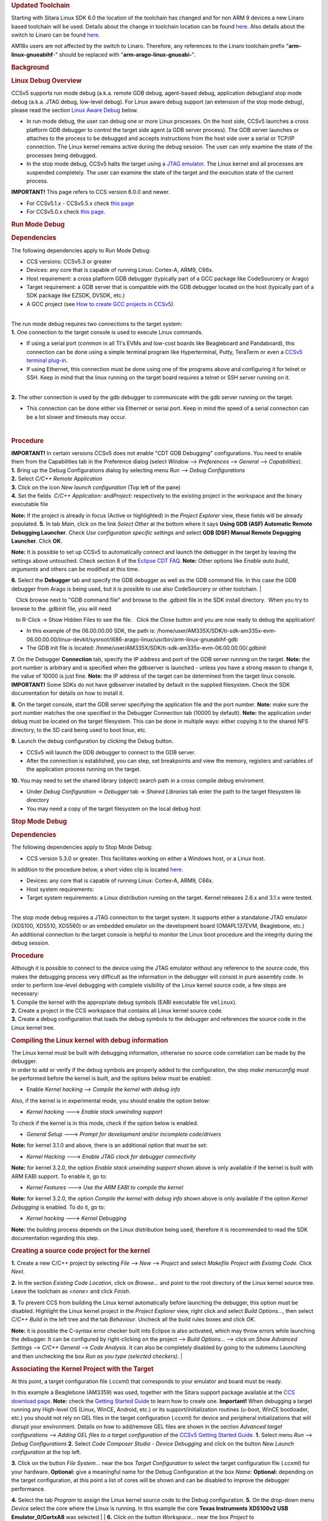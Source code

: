 .. http://processors.wiki.ti.com/index.php/Processor_Linux_SDK_CCS_Debug
.. rubric:: Updated Toolchain
   :name: updated-toolchain

Starting with Sitara Linux SDK 6.0 the location of the toolchain has
changed and for non ARM 9 devices a new Linaro based toolchain will be
used. Details about the change in toolchain location can be found
`here <http://processors.wiki.ti.com/index.php/Sitara_Linux_SDK_GCC_Toolchain#Updated.C2.A0Linux-Devkit_Structure>`__.
Also details about the switch to Linaro can be found
`here <http://processors.wiki.ti.com/index.php/Sitara_Linux_SDK_GCC_Toolchain#Switch_to_Linaro>`__.

AM18x users are not affected by the switch to Linaro. Therefore, any
references to the Linaro toolchain prefix "**arm-linux-gnueabihf**-"
should be replaced with "**arm-arago-linux-gnueabi-**".

.. rubric:: Background
   :name: background

.. rubric:: Linux Debug Overview
   :name: linux-debug-overview

| CCSv5 supports run mode debug (a.k.a. remote GDB debug, agent-based
  debug, application debug)and stop mode debug (a.k.a. JTAG debug,
  low-level debug). For Linux aware debug support (an extension of the
  stop mode debug), please read the section `Linux Aware
  Debug </index.php/Linux_Debug_in_CCSv5#Linux_Aware_Debug>`__ below.

-  In run mode debug, the user can debug one or more Linux processes. On
   the host side, CCSv5 launches a cross platform GDB debugger to
   control the target side agent (a GDB server process). The GDB server
   launches or attaches to the process to be debugged and accepts
   instructions from the host side over a serial or TCP/IP connection.
   The Linux kernel remains active during the debug session. The user
   can only examine the state of the processes being debugged.
-  In the stop mode debug, CCSv5 halts the target using a `JTAG
   emulator </index.php/Emulation>`__. The Linux kernel and all
   processes are suspended completely. The user can examine the state of
   the target and the execution state of the current process.

**IMPORTANT!** This page refers to CCS version 6.0.0 and newer.

-  For CCSv5.1.x - CCSv5.5.x check `this
   page </index.php/Linux_Debug_in_CCSv5>`__
-  For CCSv5.0.x check `this
   page </index.php/Linux_Debug_in_CCSv5_0>`__.

.. rubric:: Run Mode Debug
   :name: run-mode-debug

.. rubric:: Dependencies
   :name: dependencies

The following dependencies apply to Run Mode Debug:

-  CCS versions: CCSv5.3 or greater
-  Devices: any core that is capable of running Linux: Cortex-A, ARM9,
   C66x.
-  Host requirement: a cross platform GDB debugger (typically part of a
   GCC package like CodeSourcery or Arago)
-  Target requirement: a GDB server that is compatible with the GDB
   debugger located on the host (typically part of a SDK package like
   EZSDK, DVSDK, etc.)
-  A GCC project (see `How to create GCC projects in
   CCSv5 </index.php/How_to_create_GCC_projects_in_CCSv5>`__).

| 
| The run mode debug requires two connections to the target system:
| **1.** One connection to the target console is used to execute Linux
  commands.

-  If using a serial port (common in all TI's EVMs and low-cost boards
   like Beagleboard and Pandaboard), this connection can be done using a
   simple terminal program like Hyperterminal, Putty, TeraTerm or even a
   `CCSv5 terminal
   plug-in </index.php/How_to_install_the_terminal_plugin_in_CCSv5>`__.
-  If using Ethernet, this connection must be done using one of the
   programs above and configuring it for telnet or SSH. Keep in mind
   that the linux running on the target board requires a telnet or SSH
   server running on it.

| 
| **2.** The other connection is used by the gdb debugger to communicate
  with the gdb server running on the target.

-  This connection can be done either via Ethernet or serial port. Keep
   in mind the speed of a serial connection can be a lot slower and
   timeouts may occur.

| 

.. rubric:: Procedure
   :name: procedure

| **IMPORTANT!** In certain versions CCSv5 does not enable "CDT GDB
  Debugging" configurations. You need to enable them from the
  Capabilities tab in the Preference dialog (select *Window* -->
  *Preferences* --> *General* --> *Capabilities*).
| **1.** Bring up the Debug Configurations dialog by selecting menu
  *Run* --> *Debug Configurations*
| **2.** Select *C/C++ Remote Application*
| **3.** Click on the icon *New launch configuration* (Top left of the
  pane)
| **4.** Set the fields  *C/C++ Application:* and\ *Project:*
  respectively to the existing project in the workspace and the binary
  executable file

**Note:** If the project is already in focus (Active or highlighted) in
the *Project Explorer* view, these fields will be already populated.
**5.** In tab *Main*, click on the link *Select Other* at the bottom
where it says **Using GDB (ASF) Automatic Remote Debugging Launcher**.
Check *Use configuration specific settings* and select **GDB (DSF)
Manual Remote Degugging Launcher**. Click **OK**.

.. raw:: html

   <div class="thumb tnone">

.. raw:: html

   <div class="thumbinner" style="width:302px;">

.. Image:: ../images/Linux_debug_v5_GDB_config.png

.. raw:: html

   <div class="thumbcaption">

.. raw:: html

   <div class="magnify">

.. Image:: ../images/Linux_debug_v5_GDB_config.png

.. raw:: html

   </div>

.. raw:: html

   </div>

.. raw:: html

   </div>

.. raw:: html

   </div>

**Note:** It is possible to set up CCSv5 to automatically connect and
launch the debugger in the target by leaving the settings above
untouched. Check section 8 of the `Eclipse CDT
FAQ <http://wiki.eclipse.org/index.php/CDT/User/FAQ>`__.
**Note:** Other options like *Enable auto build*, *arguments* and others
can be modified at this time.

.. raw:: html

   <div class="thumb tnone">

.. raw:: html

   <div class="thumbinner" style="width:302px;">

.. Image:: ../images/Linux_debug_v5_tab_main.png

.. raw:: html

   <div class="thumbcaption">

.. raw:: html

   <div class="magnify">

.. Image:: ../images/Linux_debug_v5_tab_main.png

.. raw:: html

   </div>

.. raw:: html

   </div>

.. raw:: html

   </div>

.. raw:: html

   </div>

**6.** Select the **Debugger** tab and specify the GDB debugger as well
as the GDB command file. In this case the GDB debugger from Arago is
being used, but it is possible to use also CodeSourcery or other
toolchain.
| 

   Click browse next to "GDB command file" and browse to the .gdbinit
file in the SDK install directory.  When you try to browse to the
.gdbinit file, you will need

   to R-Click -> Show Hidden Files to see the file.   Click the Close
button and you are now ready to debug the application!

-  In this example of the 06.00.00.00 SDK, the path is:
   /home/user/AM335X/SDK/ti-sdk-am335x-evm-06.00.00.00/linux-devkit/sysroot/i686-arago-linux/usr/bin/arm-linux-gnueabihf-gdb
-  The GDB init file is located:
   /home/user/AM335X/SDK/ti-sdk-am335x-evm-06.00.00.00/.gdbinit

.. raw:: html

   <div class="thumb tnone">

.. raw:: html

   <div class="thumbinner" style="width:302px;">

.. Image:: ../images/Linux_debug_v5_tab_dbg_main.png

.. raw:: html

   <div class="thumbcaption">

.. raw:: html

   <div class="magnify">

.. Image:: ../images/Linux_debug_v5_tab_dbg_main.png

.. raw:: html

   </div>

.. raw:: html

   </div>

.. raw:: html

   </div>

.. raw:: html

   </div>

**7.** On the Debugger **Connection** tab, specify the IP address and
port of the GDB server running on the target.
**Note:** the port number is arbitrary and is specified when the
gdbserver is launched - unless you have a strong reason to change it,
the value of 10000 is just fine.
**Note:** the IP address of the target can be determined from the target
linux console.
**IMPORTANT!** Some SDKs do not have gdbserver installed by default in
the supplied filesystem. Check the SDK documentation for details on how
to install it.

.. raw:: html

   <div class="thumb tnone">

.. raw:: html

   <div class="thumbinner" style="width:302px;">

.. Image:: ../images/Linux_debug_v5_ifconfig.png

.. raw:: html

   <div class="thumbcaption">

.. raw:: html

   <div class="magnify">

.. Image:: ../images/Linux_debug_v5_ifconfig.png

.. raw:: html

   </div>

.. raw:: html

   </div>

.. raw:: html

   </div>

.. raw:: html

   </div>

.. raw:: html

   <div class="thumb tnone">

.. raw:: html

   <div class="thumbinner" style="width:302px;">

.. Image:: ../images/Linux_debug_v5_tab_dbg_connection.png

.. raw:: html

   <div class="thumbcaption">

.. raw:: html

   <div class="magnify">

.. Image:: ../images/Linux_debug_v5_tab_dbg_connection.png

.. raw:: html

   </div>

.. raw:: html

   </div>

.. raw:: html

   </div>

.. raw:: html

   </div>

**8.** On the target console, start the GDB server specifying the
application file and the port number.
**Note:** make sure the port number matches the one specified in the
Debugger Connection tab (10000 by default).
**Note:** the application under debug must be located on the target
filesystem. This can be done in multiple ways: either copying it to the
shared NFS directory, to the SD card being used to boot linux, etc.

.. raw:: html

   <div class="thumb tnone">

.. raw:: html

   <div class="thumbinner" style="width:302px;">

.. Image:: ../images/Linux_debug_v5_gdbserver.png

.. raw:: html

   <div class="thumbcaption">

.. raw:: html

   <div class="magnify">

.. Image:: ../images/Linux_debug_v5_gdbserver.png

.. raw:: html

   </div>

.. raw:: html

   </div>

.. raw:: html

   </div>

.. raw:: html

   </div>

**9.** Launch the debug configuration by clicking the Debug button.

-  CCSv5 will launch the GDB debugger to connect to the GDB server.
-  After the connection is established, you can step, set breakpoints
   and view the memory, registers and variables of the application
   process running on the target.

.. raw:: html

   <div class="thumb tnone">

.. raw:: html

   <div class="thumbinner" style="width:302px;">

.. Image:: ../images/Linux_debug_v5_debugger.png

.. raw:: html

   <div class="thumbcaption">

.. raw:: html

   <div class="magnify">

.. Image:: ../images/Linux_debug_v5_debugger.png

.. raw:: html

   </div>

.. raw:: html

   </div>

.. raw:: html

   </div>

.. raw:: html

   </div>

**10.** You may need to set the shared library (object) search path in a
cross compile debug enviroment.

-  Under *Debug Configuration* -> *Debugger* tab -> *Shared Libraries*
   tab enter the path to the target filesystem lib directory
-  You may need a copy of the target filesystem on the local debug host

.. rubric:: Stop Mode Debug
   :name: stop-mode-debug

.. rubric:: Dependencies
   :name: dependencies-1

| The following dependencies apply to Stop Mode Debug:

-  CCS version 5.3.0 or greater. This facilitates working on either a
   Windows host, or a Linux host.

In addition to the procedure below, a short video clip is located
`here <http://software-dl.ti.com/sdo/sdo_apps_public_sw/CCSv5/Demos/Linux_kernel_debugging/Linux_kernel_debugging.html>`__.

-  Devices: any core that is capable of running Linux: Cortex-A, ARM9,
   C66x.
-  Host system requirements:
-  Target system requirements: a Linux distribution running on the
   target. Kernel releases 2.6.x and 3.1.x were tested.

| 
| The stop mode debug requires a JTAG connection to the target system.
  It supports either a standalone JTAG emulator (XDS100, XDS510, XDS560)
  or an embedded emulator on the development board (OMAPL137EVM,
  Beaglebone, etc.)
| An additional connection to the target console is helpful to monitor
  the Linux boot procedure and the integrity during the debug session.

.. rubric:: Procedure
   :name: procedure-1

| Although it is possible to connect to the device using the JTAG
  emulator without any reference to the source code, this makes the
  debugging process very difficult as the information in the debugger
  will consist in pure assembly code. In order to perform low-level
  debugging with complete visibility of the Linux kernel source code, a
  few steps are necessary:
| **1.** Compile the kernel with the appropriate debug symbols (EABI
  executable file ``vmlinux``).
| **2.** Create a project in the CCS workspace that contains all Linux
  kernel source code.
| **3.** Create a debug configuration that loads the debug symbols to
  the debugger and references the source code in the Linux kernel tree.

.. rubric:: Compiling the Linux kernel with debug information
   :name: compiling-the-linux-kernel-with-debug-information

| The Linux kernel must be built with debugging information, otherwise
  no source code correlation can be made by the debugger.
| In order to add or verify if the debug symbols are properly added to
  the configuration, the step *make menuconfig* must be performed before
  the kernel is built, and the options below must be enabled:

-  Enable *Kernel hacking* --> *Compile the kernel with debug info*

Also, if the kernel is in experimental mode, you should enable the
option below:

-  *Kernel hacking* ---> *Enable stack unwinding support*

To check if the kernel is in this mode, check if the option below is
enabled.

-  *General Setup* ---> *Prompt for development and/or incomplete
   code/drivers*

**Note:** for kernel 3.1.0 and above, there is an additional option that
must be set:

-  *Kernel Hacking* ---> *Enable JTAG clock for debugger connectivity*

**Note:** for kernel 3.2.0, the option *Enable stack unwinding support*
shown above is only available if the kernel is built with ARM EABI
support. To enable it, go to:

-  *Kernel Features* ---> *Use the ARM EABI to compile the kernel*

**Note:** for kernel 3.2.0, the option *Compile the kernel with debug
info* shown above is only available if the option *Kernel Debugging* is
enabled. To do it, go to:

-  *Kernel hacking* ---> *Kernel Debugging*

| **Note:** the building process depends on the Linux distribution being
  used, therefore it is recommended to read the SDK documentation
  regarding this step.

.. rubric:: Creating a source code project for the kernel
   :name: creating-a-source-code-project-for-the-kernel

**1.** Create a new C/C++ project by selecting *File* --> *New* -->
*Project* and select *Makefile Project with Existing Code*. Click
*Next*.

.. raw:: html

   <div class="thumb tnone">

.. raw:: html

   <div class="thumbinner" style="width:302px;">

.. Image:: ../images/Linux_debug_v5_kernel_pjt_wizard.png

.. raw:: html

   <div class="thumbcaption">

.. raw:: html

   <div class="magnify">

.. Image:: ../images/Linux_debug_v5_kernel_pjt_wizard.png

.. raw:: html

   </div>

.. raw:: html

   </div>

.. raw:: html

   </div>

.. raw:: html

   </div>

**2.** In the section *Existing Code Location*, click on *Browse...* and
point to the root directory of the Linux kernel source tree. Leave the
toolchain as *<none>* and click *Finish*.

.. raw:: html

   <div class="thumb tnone">

.. raw:: html

   <div class="thumbinner" style="width:302px;">

.. Image:: ../images/Linux_debug_v5_kernel_pjt_new.png

.. raw:: html

   <div class="thumbcaption">

.. raw:: html

   <div class="magnify">

.. Image:: ../images/Linux_debug_v5_kernel_pjt_new.png

.. raw:: html

   </div>

.. raw:: html

   </div>

.. raw:: html

   </div>

.. raw:: html

   </div>

.. raw:: html

   <div class="thumb tnone">

.. raw:: html

   <div class="thumbinner" style="width:302px;">

.. Image:: ../images/Linux_debug_v5_kernel_pjt_tree.png

.. raw:: html

   <div class="thumbcaption">

.. raw:: html

   <div class="magnify">

.. Image:: ../images/Linux_debug_v5_kernel_pjt_tree.png

.. raw:: html

   </div>

.. raw:: html

   </div>

.. raw:: html

   </div>

.. raw:: html

   </div>

**3.** To prevent CCS from building the Linux kernel automatically
before launching the debugger, this option must be disabled. Highlight
the Linux kernel project in the *Project Explorer* view, right click and
select *Build Options...*, then select *C/C++ Build* in the left tree
and the tab *Behaviour*. Uncheck all the build rules boxes and click
*OK*.

.. raw:: html

   <div class="thumb tnone">

.. raw:: html

   <div class="thumbinner" style="width:302px;">

.. Image:: ../images/Linux_debug_v5_kernel_build_set.png

.. raw:: html

   <div class="thumbcaption">

.. raw:: html

   <div class="magnify">

.. Image:: ../images/Linux_debug_v5_kernel_build_set.png

.. raw:: html

   </div>

.. raw:: html

   </div>

.. raw:: html

   </div>

.. raw:: html

   </div>

**Note:** it is possible the C-syntax error checker built into Eclipse
is also activated, which may throw errors while launching the debugger.
It can be configured by right-clicking on the project --> *Build
Options...* --> click on *Show Advanced Settings* --> *C/C++ General*
--> *Code Analysis*. It can also be completely disabled by going to the
submenu Launching and then unchecking the box *Run as you type (selected
checkers)*.
| 

.. rubric:: Associating the Kernel Project with the Target
   :name: associating-the-kernel-project-with-the-target

At this point, a target configuration file (.ccxml) that corresponds to
your emulator and board must be ready.

In this example a Beaglebone (AM3359) was used, together with the Sitara
support package available at the `CCS download
page </index.php/Download_CCS>`__.
**Note:** check the `Getting Started
Guide </index.php/GSG:Debugging_projects_v5#Creating_a_Target_Configuration_File>`__
to learn how to create one.
**Important!** When debugging a target running any High-level OS (Linux,
WinCE, Android, etc.) or its support/initialization routines (u-boot,
WinCE bootloader, etc.) you should not rely on GEL files in the target
configuration (.ccxml) for device and peripheral initializations that
will disrupt your environment. Details on how to add/remove GEL files
are shown in the section *Advanced target configurations* --> *Adding
GEL files to a target configuration* of the `CCSv5 Getting Started
Guide </index.php/CCSv5_Getting_Started_Guide>`__.
**1.** Select menu *Run* --> *Debug Configurations*
**2.** Select *Code Composer Studio - Device Debugging* and click on the
button *New Launch configuration* at the top left.

.. raw:: html

   <div class="thumb tnone">

.. raw:: html

   <div class="thumbinner" style="width:302px;">

.. Image:: ../images/Linux_debug_v5_jtag_tab_main.png

.. raw:: html

   <div class="thumbcaption">

.. raw:: html

   <div class="magnify">

.. Image:: ../images/Linux_debug_v5_jtag_tab_main.png

.. raw:: html

   </div>

.. raw:: html

   </div>

.. raw:: html

   </div>

.. raw:: html

   </div>

**3.** Click on the button *File System...* near the box *Target
Configuration* to select the target configuration file (.ccxml) for your
hardware.
**Optional:** give a meaningful name for the Debug Configuration at the
box *Name:*
**Optional:** depending on the target configuration, at this point a
list of cores will be shown and can be disabled to improve the debugger
performance.

.. raw:: html

   <div class="thumb tnone">

.. raw:: html

   <div class="thumbinner" style="width:302px;">

.. Image:: ../images/Linux_debug_v5_jtag_target_assign.png

.. raw:: html

   <div class="thumbcaption">

.. raw:: html

   <div class="magnify">

.. Image:: ../images/Linux_debug_v5_jtag_target_assign.png

.. raw:: html

   </div>

.. raw:: html

   </div>

.. raw:: html

   </div>

.. raw:: html

   </div>

**4.** Select the tab *Program* to assign the Linux kernel source code
to the Debug configuration.
**5.** On the drop-down menu *Device* select the core where the Linux is
running.
In this example the core **Texas Instruments XDS100v2 USB
Emulator\_0/CortxA8** was selected
| 
| **6.** Click on the button *Workspace...* near the box *Project* to
  select the Linux kernel project

-  In this example it was used the project
   ``linux-3.1.0-psp04.06.00.03.sdk``
-  For the latest version, use
   ``/home/user/AM335X/SDK/ti-sdk-am335x-evm-06.00.00.00/board-support/linux-3.2.0-psp04.06.00.11``

| 

| 
| **7.** Click on the button *File System...* near the box *Program* to
  select the EABI executable ``vmlinux`` that contains the debug symbols

**Note:**\ If the Linux kernel was rebuilt, the location of this file is
usually in the main directory of the Linux kernel source tree.
/home/nick/AM335X/SDK/ti-sdk-am335x-evm-06.00.00.00/board-support/linux-3.2.0-*psp04.06.00.11*
| 

**Important!** It is common that a file ``vmlinux`` is also provided in
the boot partition of the SD card shipped with the development board
(where the file ``uImage`` is also located). However, check its size; if
it is relatively small when compared to uImage (3, 4 times larger) it is
possible it does not carry debug information. A typical size for the
``vmlinux`` file usually starts at 30~40MB.
**8.** At last, check the box *Load symbols only*. Click *Apply*.

.. raw:: html

   <div class="thumb tnone">

.. raw:: html

   <div class="thumbinner" style="width:302px;">

.. Image:: ../images/Linux_debug_v5_jtag_vmlinux.png

.. raw:: html

   <div class="thumbcaption">

.. raw:: html

   <div class="magnify">

.. Image:: ../images/Linux_debug_v5_jtag_vmlinux.png

.. raw:: html

   </div>

.. raw:: html

   </div>

.. raw:: html

   </div>

.. raw:: html

   </div>

**9.** Now the debug session is ready to be launched. At this point, the
emulator must be connected, the target board powered up and Linux
running (typically in the command prompt). Click on the *Debug* button.

.. raw:: html

   <div class="thumb tnone">

.. raw:: html

   <div class="thumbinner" style="width:302px;">

.. Image:: ../images/Linux_debug_v5_jtag_debugger_launching.png

.. raw:: html

   <div class="thumbcaption">

.. raw:: html

   <div class="magnify">

.. Image:: ../images/Linux_debug_v5_jtag_debugger_launching.png

.. raw:: html

   </div>

.. raw:: html

   </div>

.. raw:: html

   </div>

.. raw:: html

   </div>

.. raw:: html

   <div class="thumb tnone">

.. raw:: html

   <div class="thumbinner" style="width:302px;">

.. Image:: ../images/Linux_debug_v5_jtag_debugger.png

.. raw:: html

   <div class="thumbcaption">

.. raw:: html

   <div class="magnify">

.. Image:: ../images/Linux_debug_v5_jtag_debugger.png

.. raw:: html

   </div>

.. raw:: html

   </div>

.. raw:: html

   </div>

.. raw:: html

   </div>

.. rubric:: Mixed Mode Debug
   :name: mixed-mode-debug

The stop mode debug can be used concurrently with the run mode debug.
The user can set breakpoints in the user process using the run mode
debug and breakpoints in the kernel using the stop mode debug.
To demonstrate this, a call to the function ``sleep()`` is added to the
Linux application used earlier in the Run mode debug and a breakpoint is
added to the function ``sys_nanosleep()`` (file <kernel/hrtimer.c>).
This will provoke a halt on the breakpoint set in the Stop Mode debug
caused by a function call from the Linux application in the Run mode.
**1.** Search for the function call ``hrtimer_nanosleep()`` on the file
<kernel/hrtimer.c> that belongs to the Linux kernel project.
**2.** With the Stop mode debug session still running, halt the target.
Right-click on the line of the call, select *Breakpoint (Code Composer
Studio)* then *Hardware Breakpoint*. Resume the target execution.
**3.** Start a Run mode debug session with the application that has the
``sleep()`` function call. After launching, the *Debug* view should show
two debug sessions as in the screen below:

.. raw:: html

   <div class="thumb tnone">

.. raw:: html

   <div class="thumbinner" style="width:302px;">

.. Image:: ../images/Linux_debug_v5_mixed_app_startup.png

.. raw:: html

   <div class="thumbcaption">

.. raw:: html

   <div class="magnify">

.. Image:: ../images/Linux_debug_v5_mixed_app_startup.png

.. raw:: html

   </div>

.. raw:: html

   </div>

.. raw:: html

   </div>

.. raw:: html

   </div>

**4.** Put the target to run. When the application calls ``sleep()`` the
Stop mode debug session should halt at the breakpoint, as shown in the
screen below:

.. raw:: html

   <div class="thumb tnone">

.. raw:: html

   <div class="thumbinner" style="width:302px;">

.. Image:: ../images/Linux_debug_v5_mixed_kernel_halted.png

.. raw:: html

   <div class="thumbcaption">

.. raw:: html

   <div class="magnify">

.. Image:: ../images/Linux_debug_v5_mixed_kernel_halted.png

.. raw:: html

   </div>

.. raw:: html

   </div>

.. raw:: html

   </div>

.. raw:: html

   </div>

**Important!** Keep in mind that halting the Linux kernel while
GDB/GDBserver are running may cause communication timeouts, clock skews
or other glitches inherent from the fact that the host system and other
peripherals are still running.
| 

.. rubric:: Linux Aware Debug
   :name: linux-aware-debug

| This feature was not ported to CCSv5.1 due to compatibility break with
  the standard Eclipse (required significant changes that would penalize
  other debug features), lack of popularity and overall performance
  (speed and memory usage to refresh and store all processes at every
  breakpoint).
| To date there is not estimate to implement an "add-on" tool to
  CCSv5.1. Please check back regularly for updates.

.. rubric:: Limitations and Known Issues
   :name: limitations-and-known-issues

**1.** When performing Run Mode debug, by default Eclipse looks in the
host PC root directory for runtime shared libraries, thus failing to
load these when debugging the application in the target hardware. The
error messages are something like:

warning: .dynamic section for "/usr/lib/libstdc++.so.6" is not at the
expected address (wrong library or version mismatch?)
warning: .dynamic section for "/lib/libm.so.6" is not at the expected
address (wrong library or version mismatch?)
warning: .dynamic section for "/lib/libgcc\_s.so.1" is not at the
expected address (wrong library or version mismatch?)
warning: .dynamic section for "/lib/libc.so.6" is not at the expected
address (wrong library or version mismatch?)
When SDKs setup.sh script, it should automatically generate a .gdbinit
file for you in the base directory of the SDK. 

The file will contain the line: set sysroot <SDK-PATH>/targetNFS.

An example would be

| *set sysroot
  /home/user/AM335X/SDK/ti-sdk-am335x-evm-06.00.00.00/targetNFS*

I

| Close any GDB debugging sessions. Open the *Debug Configurations* as
  shown in the Run Time debugging and then browse to this file in the
  *Debugger* tab --> box *GDB command file*.

